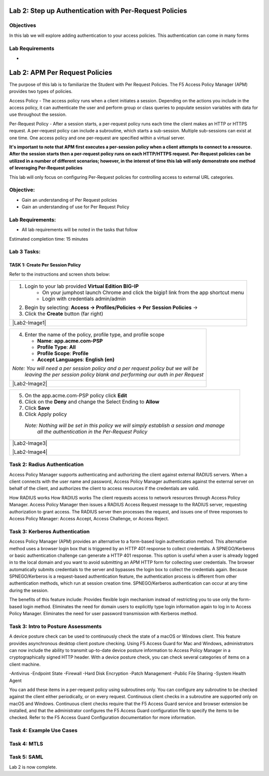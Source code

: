 Lab 2: Step up Authentication with Per-Request Policies
=====================================

Objectives
----------
In this lab we will explore adding authentication to your access policies. This authentication can come in many forms

Lab Requirements
----------------

-

Lab 2: APM Per Request Policies
==========================================

The purpose of this lab is to familiarize the Student with Per Request Policies.
The F5 Access Policy Manager (APM) provides two types of policies.

Access Policy - The access policy runs when a client initiates a session.   Depending
on the actions you include in the access policy, it can authenticate the user
and perform group or class queries to populate session variables with data for
use throughout the session.

Per-Request Policy - After a session starts, a per-request policy runs each time
the client makes an HTTP or HTTPS request.  A per-request policy can include a
subroutine, which starts a sub-session.  Multiple sub-sessions can exist at one
time. One access policy and one per-request are specified within a virtual server.

**It's important to note that APM first executes a per-session policy when a client
attempts to connect to a resource.   After the session starts then a per-request
policy runs on each HTTP/HTTPS request.  Per-Request policies can be utilized in a
number of different scenarios; however, in the interest of time this lab will only
demonstrate one method of leveraging Per-Request policies**

This lab will only focus on configuring Per-Request policies for controlling access
to external URL categories.


Objective:
----------

-  Gain an understanding of Per Request policies

-  Gain an understanding of use for Per Request Policy


Lab Requirements:
-----------------

-  All lab requirements will be noted in the tasks that follow

Estimated completion time: 15 minutes

Lab 3 Tasks:
-----------------

TASK 1: Create Per Session Policy
~~~~~~~~~~~~~~~~~~~~~~~~~~~~~~~~~~~~~~~~~~~~~~~~

Refer to the instructions and screen shots below:

+----------------------------------------------------------------------------------------------+
| 1. Login to your lab provided **Virtual Edition BIG-IP**                                     |
|     - On your jumphost launch Chrome and click the bigip1 link from the app shortcut menu    |
|     - Login with credentials admin/admin                                                     |
|                                                                                              |
| 2. Begin by selecting: **Access -> Profiles/Policies -> Per Session Policies** ->            |
|                                                                                              |
| 3. Click the **Create** button (far right)                                                   |
+----------------------------------------------------------------------------------------------+
| |Lab2-Image1|                                                                                |
+----------------------------------------------------------------------------------------------+

+----------------------------------------------------------------------------------------------+
| 4. Enter the name of the policy, profile type, and profile scope                             |
|                                                                                              |
|    -  **Name**: **app.acme.com-PSP**                                                         |
|                                                                                              |
|    -  **Profile Type**: **All**                                                              |
|                                                                                              |
|    -  **Profile Scope**: **Profile**                                                         |
|                                                                                              |
|    -  **Accept Languages**: **English (en)**                                                 |
|                                                                                              |
| *Note: You will need a per session policy and a per request policy but we will be*           |
|        *leaving the per session policy blank and performing our auth in per Request*         |
+----------------------------------------------------------------------------------------------+
| |Lab2-Image2|                                                                                |
+----------------------------------------------------------------------------------------------+

+----------------------------------------------------------------------------------------------+
| 5. On the app.acme.com-PSP policy click **Edit**                                             |
|                                                                                              |
| 6. Click on the **Deny** and change the Select Ending to **Allow**                           |
|                                                                                              |
| 7. Click **Save**                                                                            |
|                                                                                              |
| 8. Click Apply policy                                                                        |
|                                                                                              |
|   *Note:  Nothing will be set in this policy we will simply establish a session and manage*  |
|           *all the authentication in the Per-Request Policy*                                 |
+----------------------------------------------------------------------------------------------+
| |Lab2-Image3|                                                                                |
|                                                                                              |
| |Lab2-Image4|                                                                                |
+----------------------------------------------------------------------------------------------+

Task 2: Radius Authentication
--------------------------------------
Access Policy Manager supports authenticating and authorizing the client against external RADIUS servers. When a client connects with the user name and password, Access Policy Manager authenticates against the external server on behalf of the client, and authorizes the client to access resources if the credentials are valid.

How RADIUS works How RADIUS works
The client requests access to network resources through Access Policy Manager.
Access Policy Manager then issues a RADIUS Access Request message to the RADIUS server, requesting authorization to grant access.
The RADIUS server then processes the request, and issues one of three responses to Access Policy Manager: Access Accept, Access Challenge, or Access Reject.

Task 3: Kerberos Authentication
--------------------------------------------------
Access Policy Manager (APM) provides an alternative to a form-based login authentication method. This alternative method uses a browser login box that is triggered by an HTTP 401 response to collect credentials. A SPNEGO/Kerberos or basic authentication challenge can generate a HTTP 401 response.
This option is useful when a user is already logged in to the local domain and you want to avoid submitting an APM HTTP form for collecting user credentials. The browser automatically submits credentials to the server and bypasses the login box to collect the credentials again.
Because SPNEGO/Kerberos is a request-based authentication feature, the authentication process is different from other authentication methods, which run at session creation time. SPNEGO/Kerberos authentication can occur at any time during the session.

The benefits of this feature include:
Provides flexible login mechanism instead of restricting you to use only the form-based login method.
Eliminates the need for domain users to explicitly type login information again to log in to Access Policy Manager.
Eliminates the need for user password transmission with Kerberos method.

Task 3: Intro to Posture Assessments
-------------------------------------
A device posture check can be used to continuously check the state of a macOS or Windows client. This feature provides asynchronous desktop client posture checking.
Using F5 Access Guard for Mac and Windows, administrators can now include the ability to transmit up-to-date device posture information to Access Policy Manager in a cryptographically signed HTTP header.
With a device posture check, you can check several categories of items on a client machine.

-Antivirus
-Endpoint State
-Firewall
-Hard Disk Encryption
-Patch Management
-Public File Sharing
-System Health Agent

You can add these items in a per-request policy using subroutines only. You can configure any subroutine to be checked against the client either periodically, or on every request.
Continuous client checks in a subroutine are supported only on macOS and Windows. Continuous client checks require that the F5 Access Guard service and browser extension be installed, and that the administrator configures the F5 Access Guard configuration file to specify the items to be checked. Refer to the F5 Access Guard Configuration documentation for more information.


Task 4: Example Use Cases
----------------------------



Task 4: MTLS
---------------



Task 5: SAML
----------------------------


Lab 2 is now complete.

.. |Lab1-Image1| image:: /class1/module2/media/Lab2-Image1.png
.. |Lab1-Image2| image:: /class1/module2/media/Lab2-Image2.png
.. |Lab1-Image3| image:: /class1/module2/media/Lab2-Image3.png
.. |Lab1-Image4| image:: /class1/module2/media/Lab2-Image4.png
.. |Lab1-Image5| image:: /class1/module2/media/Lab2-Image5.png
.. |Lab1-Image6| image:: /class1/module2/media/Lab2-Image6.png
